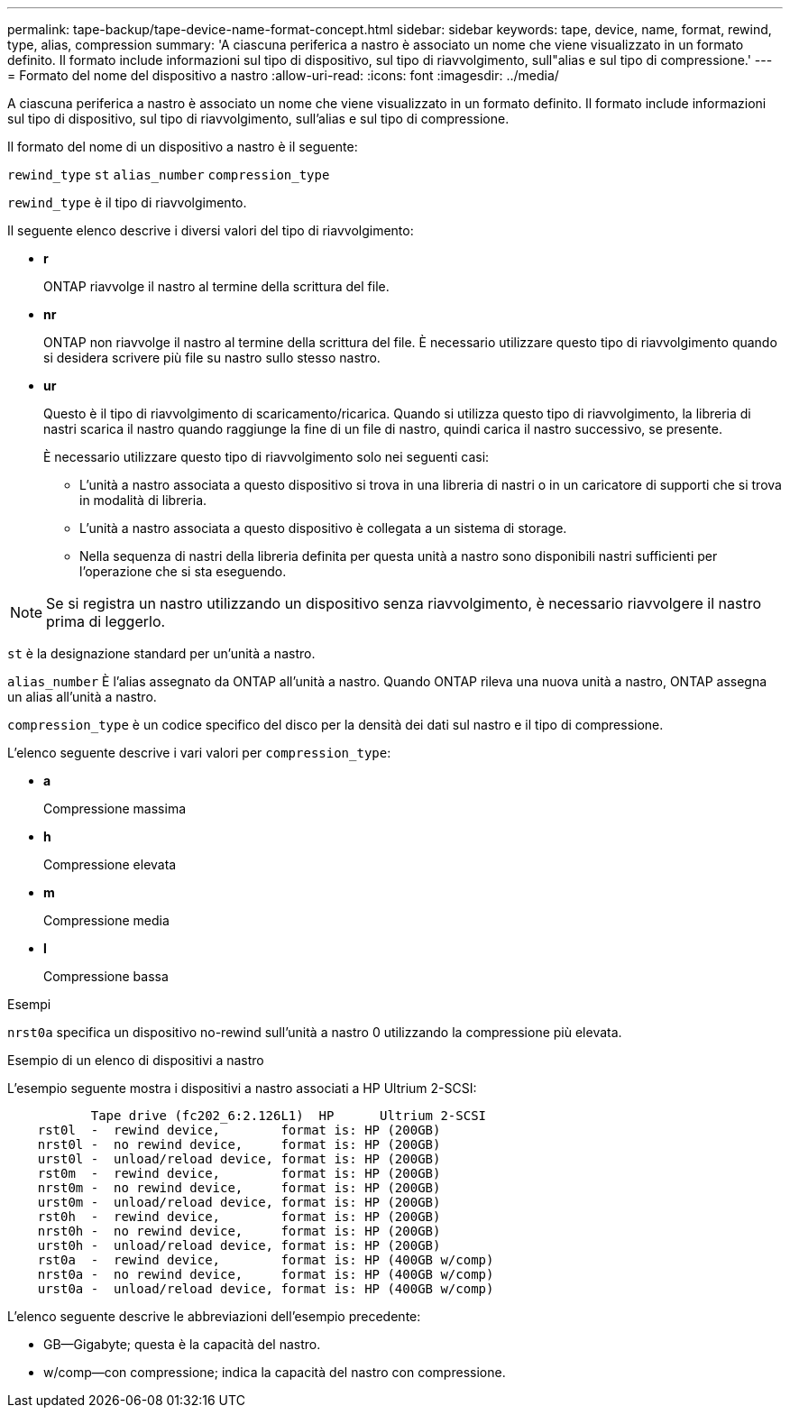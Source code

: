 ---
permalink: tape-backup/tape-device-name-format-concept.html 
sidebar: sidebar 
keywords: tape, device, name, format, rewind, type, alias, compression 
summary: 'A ciascuna periferica a nastro è associato un nome che viene visualizzato in un formato definito. Il formato include informazioni sul tipo di dispositivo, sul tipo di riavvolgimento, sull"alias e sul tipo di compressione.' 
---
= Formato del nome del dispositivo a nastro
:allow-uri-read: 
:icons: font
:imagesdir: ../media/


[role="lead"]
A ciascuna periferica a nastro è associato un nome che viene visualizzato in un formato definito. Il formato include informazioni sul tipo di dispositivo, sul tipo di riavvolgimento, sull'alias e sul tipo di compressione.

Il formato del nome di un dispositivo a nastro è il seguente:

`rewind_type` `st` `alias_number` `compression_type`

`rewind_type` è il tipo di riavvolgimento.

Il seguente elenco descrive i diversi valori del tipo di riavvolgimento:

* *r*
+
ONTAP riavvolge il nastro al termine della scrittura del file.

* *nr*
+
ONTAP non riavvolge il nastro al termine della scrittura del file. È necessario utilizzare questo tipo di riavvolgimento quando si desidera scrivere più file su nastro sullo stesso nastro.

* *ur*
+
Questo è il tipo di riavvolgimento di scaricamento/ricarica. Quando si utilizza questo tipo di riavvolgimento, la libreria di nastri scarica il nastro quando raggiunge la fine di un file di nastro, quindi carica il nastro successivo, se presente.

+
È necessario utilizzare questo tipo di riavvolgimento solo nei seguenti casi:

+
** L'unità a nastro associata a questo dispositivo si trova in una libreria di nastri o in un caricatore di supporti che si trova in modalità di libreria.
** L'unità a nastro associata a questo dispositivo è collegata a un sistema di storage.
** Nella sequenza di nastri della libreria definita per questa unità a nastro sono disponibili nastri sufficienti per l'operazione che si sta eseguendo.




[NOTE]
====
Se si registra un nastro utilizzando un dispositivo senza riavvolgimento, è necessario riavvolgere il nastro prima di leggerlo.

====
`st` è la designazione standard per un'unità a nastro.

`alias_number` È l'alias assegnato da ONTAP all'unità a nastro. Quando ONTAP rileva una nuova unità a nastro, ONTAP assegna un alias all'unità a nastro.

`compression_type` è un codice specifico del disco per la densità dei dati sul nastro e il tipo di compressione.

L'elenco seguente descrive i vari valori per `compression_type`:

* *a*
+
Compressione massima

* *h*
+
Compressione elevata

* *m*
+
Compressione media

* *l*
+
Compressione bassa



.Esempi
`nrst0a` specifica un dispositivo no-rewind sull'unità a nastro 0 utilizzando la compressione più elevata.

.Esempio di un elenco di dispositivi a nastro
L'esempio seguente mostra i dispositivi a nastro associati a HP Ultrium 2-SCSI:

[listing]
----

           Tape drive (fc202_6:2.126L1)  HP      Ultrium 2-SCSI
    rst0l  -  rewind device,        format is: HP (200GB)
    nrst0l -  no rewind device,     format is: HP (200GB)
    urst0l -  unload/reload device, format is: HP (200GB)
    rst0m  -  rewind device,        format is: HP (200GB)
    nrst0m -  no rewind device,     format is: HP (200GB)
    urst0m -  unload/reload device, format is: HP (200GB)
    rst0h  -  rewind device,        format is: HP (200GB)
    nrst0h -  no rewind device,     format is: HP (200GB)
    urst0h -  unload/reload device, format is: HP (200GB)
    rst0a  -  rewind device,        format is: HP (400GB w/comp)
    nrst0a -  no rewind device,     format is: HP (400GB w/comp)
    urst0a -  unload/reload device, format is: HP (400GB w/comp)
----
L'elenco seguente descrive le abbreviazioni dell'esempio precedente:

* GB--Gigabyte; questa è la capacità del nastro.
* w/comp--con compressione; indica la capacità del nastro con compressione.

